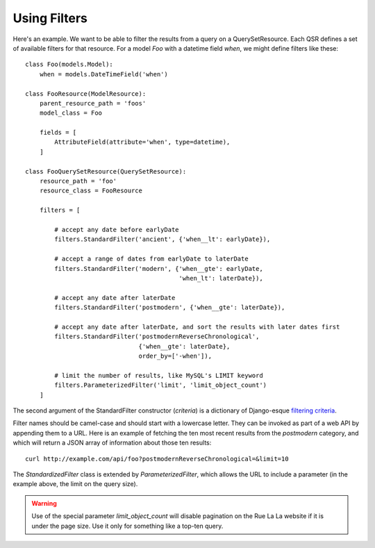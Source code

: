.. index::
   single: Filters

.. _narr_filters:

Using Filters
=======================================

Here's an example. We want to be able to filter the results from a query on a QuerySetResource.
Each QSR defines a set of available filters for that resource. For a model `Foo` with a datetime field *when*,
we might define filters like these::

    class Foo(models.Model):
        when = models.DateTimeField('when')

    class FooResource(ModelResource):
        parent_resource_path = 'foos'
        model_class = Foo

        fields = [
            AttributeField(attribute='when', type=datetime),
        ]

    class FooQuerySetResource(QuerySetResource):
        resource_path = 'foo'
        resource_class = FooResource

        filters = [

            # accept any date before earlyDate
            filters.StandardFilter('ancient', {'when__lt': earlyDate}),

            # accept a range of dates from earlyDate to laterDate
            filters.StandardFilter('modern', {'when__gte': earlyDate,
                                              'when_lt': laterDate}),

            # accept any date after laterDate
            filters.StandardFilter('postmodern', {'when__gte': laterDate}),

            # accept any date after laterDate, and sort the results with later dates first
            filters.StandardFilter('postmodernReverseChronological',
                                   {'when__gte': laterDate},
                                   order_by=['-when']),

            # limit the number of results, like MySQL's LIMIT keyword
            filters.ParameterizedFilter('limit', 'limit_object_count')
        ]

The second argument of the StandardFilter constructor (*criteria*) is a dictionary
of Django-esque `filtering criteria`_.

.. _`filtering criteria`: https://docs.djangoproject.com/en/dev/topics/db/queries/#retrieving-specific-objects-with-filters

Filter names should be camel-case and should start with a lowercase letter. They
can be invoked as part of a web API by appending them to a URL. Here is an example
of fetching the ten most recent results from the *postmodern* category, and which
will return a JSON array of information about those ten results::

    curl http://example.com/api/foo?postmodernReverseChronological=&limit=10

The *StandardizedFilter* class is extended by *ParameterizedFilter*, which allows the URL to
include a parameter (in the example above, the limit on the query size).

.. warning::

    Use of the special parameter *limit_object_count* will disable pagination on
    the Rue La La website if it is under the page size. Use it only for something
    like a top-ten query.
